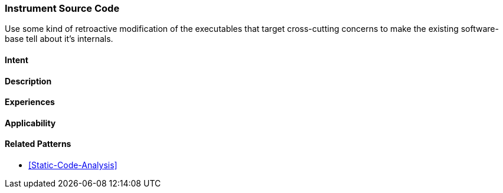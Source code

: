 [[instrument-source-code]]

=== Instrument Source Code

// TODO: MM: Find some witty reference to make the pattern more memorable

Use some kind of retroactive modification of the executables that target
cross-cutting concerns to make the existing software-base tell about it's
internals.

==== Intent



==== Description


==== Experiences


==== Applicability


==== Related Patterns
* <<Static-Code-Analysis>>


